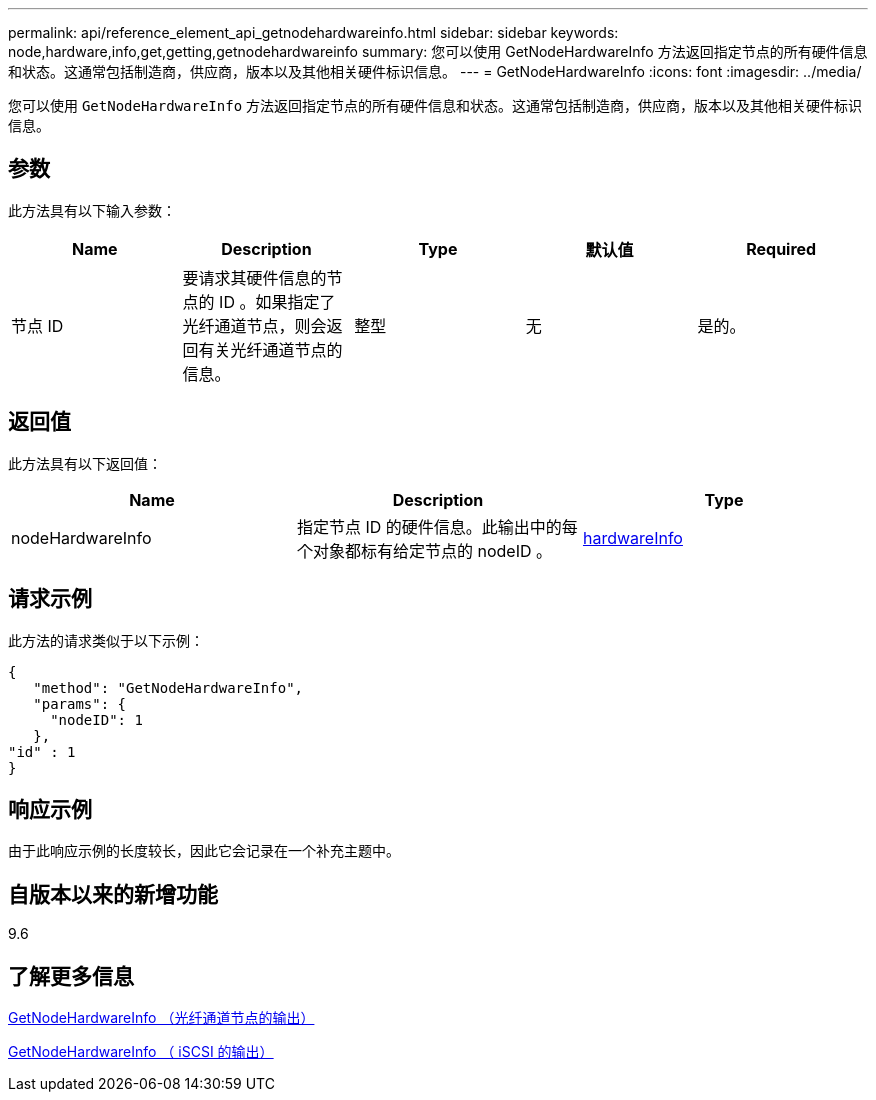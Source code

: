 ---
permalink: api/reference_element_api_getnodehardwareinfo.html 
sidebar: sidebar 
keywords: node,hardware,info,get,getting,getnodehardwareinfo 
summary: 您可以使用 GetNodeHardwareInfo 方法返回指定节点的所有硬件信息和状态。这通常包括制造商，供应商，版本以及其他相关硬件标识信息。 
---
= GetNodeHardwareInfo
:icons: font
:imagesdir: ../media/


[role="lead"]
您可以使用 `GetNodeHardwareInfo` 方法返回指定节点的所有硬件信息和状态。这通常包括制造商，供应商，版本以及其他相关硬件标识信息。



== 参数

此方法具有以下输入参数：

|===
| Name | Description | Type | 默认值 | Required 


 a| 
节点 ID
 a| 
要请求其硬件信息的节点的 ID 。如果指定了光纤通道节点，则会返回有关光纤通道节点的信息。
 a| 
整型
 a| 
无
 a| 
是的。

|===


== 返回值

此方法具有以下返回值：

|===
| Name | Description | Type 


 a| 
nodeHardwareInfo
 a| 
指定节点 ID 的硬件信息。此输出中的每个对象都标有给定节点的 nodeID 。
 a| 
xref:reference_element_api_hardwareinfo.adoc[hardwareInfo]

|===


== 请求示例

此方法的请求类似于以下示例：

[listing]
----
{
   "method": "GetNodeHardwareInfo",
   "params": {
     "nodeID": 1
   },
"id" : 1
}
----


== 响应示例

由于此响应示例的长度较长，因此它会记录在一个补充主题中。



== 自版本以来的新增功能

9.6



== 了解更多信息

xref:reference_element_api_response_example_getnodehardwareinfo_fibre_channel.adoc[GetNodeHardwareInfo （光纤通道节点的输出）]

xref:reference_element_api_response_example_getnodehardwareinfo.adoc[GetNodeHardwareInfo （ iSCSI 的输出）]
